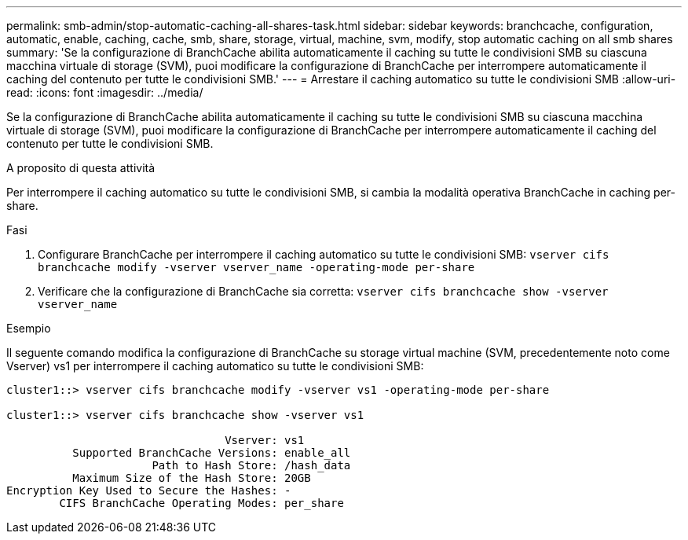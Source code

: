 ---
permalink: smb-admin/stop-automatic-caching-all-shares-task.html 
sidebar: sidebar 
keywords: branchcache, configuration, automatic, enable, caching, cache, smb, share, storage, virtual, machine, svm, modify, stop automatic caching on all smb shares 
summary: 'Se la configurazione di BranchCache abilita automaticamente il caching su tutte le condivisioni SMB su ciascuna macchina virtuale di storage (SVM), puoi modificare la configurazione di BranchCache per interrompere automaticamente il caching del contenuto per tutte le condivisioni SMB.' 
---
= Arrestare il caching automatico su tutte le condivisioni SMB
:allow-uri-read: 
:icons: font
:imagesdir: ../media/


[role="lead"]
Se la configurazione di BranchCache abilita automaticamente il caching su tutte le condivisioni SMB su ciascuna macchina virtuale di storage (SVM), puoi modificare la configurazione di BranchCache per interrompere automaticamente il caching del contenuto per tutte le condivisioni SMB.

.A proposito di questa attività
Per interrompere il caching automatico su tutte le condivisioni SMB, si cambia la modalità operativa BranchCache in caching per-share.

.Fasi
. Configurare BranchCache per interrompere il caching automatico su tutte le condivisioni SMB: `vserver cifs branchcache modify -vserver vserver_name -operating-mode per-share`
. Verificare che la configurazione di BranchCache sia corretta: `vserver cifs branchcache show -vserver vserver_name`


.Esempio
Il seguente comando modifica la configurazione di BranchCache su storage virtual machine (SVM, precedentemente noto come Vserver) vs1 per interrompere il caching automatico su tutte le condivisioni SMB:

[listing]
----
cluster1::> vserver cifs branchcache modify -vserver vs1 -operating-mode per-share

cluster1::> vserver cifs branchcache show -vserver vs1

                                 Vserver: vs1
          Supported BranchCache Versions: enable_all
                      Path to Hash Store: /hash_data
          Maximum Size of the Hash Store: 20GB
Encryption Key Used to Secure the Hashes: -
        CIFS BranchCache Operating Modes: per_share
----